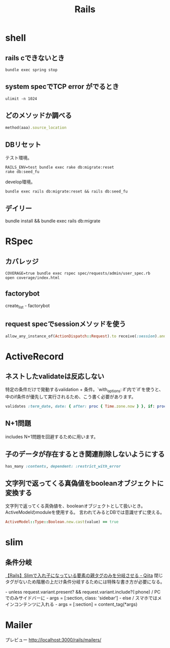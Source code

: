 #+title: Rails

* shell
** rails cできないとき
#+begin_src shell
bundle exec spring stop
#+end_src
** system specでTCP error がでるとき
#+begin_src shell
ulimit -n 1024
#+end_src
** どのメソッドか調べる
#+begin_src ruby
method(aaa).source_location
#+end_src
** DBリセット
テスト環境。
#+begin_src shell
  RAILS_ENV=test bundle exec rake db:migrate:reset
  rake db:seed_fu
#+end_src

develop環境。
#+begin_src shell
  bundle exec rails db:migrate:reset && rails db:seed_fu
#+end_src
** デイリー
bundle install && bundle exec rails db:migrate
* RSpec
** カバレッジ
#+begin_src shell
COVERAGE=true bundle exec rspec spec/requests/admin/user_spec.rb
open coverage/index.html
#+end_src
** factorybot
create_list - factorybot
** request specでsessionメソッドを使う
#+begin_src ruby
allow_any_instance_of(ActionDispatch::Request).to receive(:session).and_return({})
#+end_src
* ActiveRecord
** ネストしたvalidateは反応しない
 特定の条件だけで発動するvalidation + 条件。`with_options: if`内で`if`を使うと、中のif条件が優先して実行されるため、こう書く必要があります。
#+begin_src ruby
validates :term_date, date: { after: proc { Time.zone.now } }, if: proc { |p| p.term_date? && p.sellable?  }
#+end_src
** N+1問題
includes
N+1問題を回避するために用います。
** 子のデータが存在するとき関連削除しないようにする
#+begin_src ruby
  has_many :contents, dependent: :restrict_with_error
#+end_src
** 文字列で返ってくる真偽値をbooleanオブジェクトに変換する
文字列で返ってくる真偽値を、booleanオブジェクトとして扱いとき。ActiveModelのmoduleを使用する。
言われてみるとDBでは意識せずに使える。
#+begin_src ruby
ActiveModel::Type::Boolean.new.cast(value) == true
#+end_src
* slim
** 条件分岐
[[https://qiita.com/mishiwata1015/items/407e924263d698ddeaae][【Rails】Slimで入れ子になっている要素の親タグのみを分岐させる - Qiita]]
閉じタグがないため階層の上だけ条件分岐するためには特殊な書き方が必要になる。
#+begin_export html
- unless request.variant.present? && request.variant.include?(:phone)
  / PCでのみサイドバーに
  - args = [:section, class: 'sidebar']
- else
  / スマホではメインコンテンツに入れる
  - args = [:section]
= content_tag(*args)
#+end_export
* Mailer
プレビュー
http://localhost:3000/rails/mailers/
